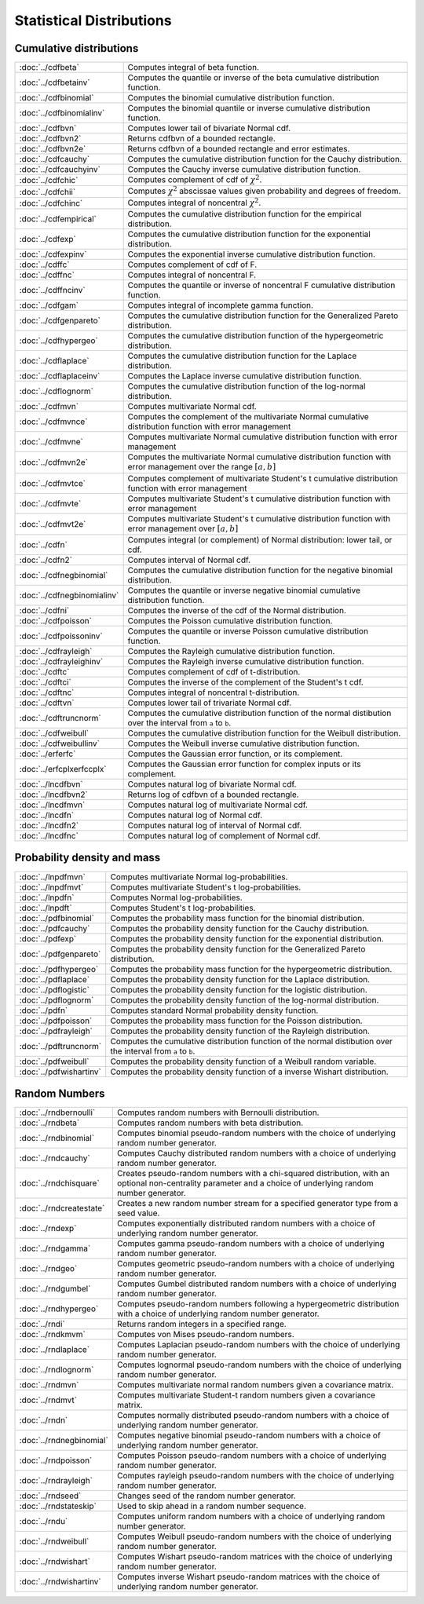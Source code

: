 
Statistical Distributions
================================

Cumulative distributions
------------------------------

============================       ===========================================
:doc:`../cdfbeta`                  Computes integral of beta function.
:doc:`../cdfbetainv`               Computes the quantile or inverse of the beta cumulative distribution function.
:doc:`../cdfbinomial`              Computes the binomial cumulative distribution function.
:doc:`../cdfbinomialinv`           Computes the binomial quantile or inverse cumulative distribution function.
:doc:`../cdfbvn`                   Computes lower tail of bivariate Normal cdf.
:doc:`../cdfbvn2`                  Returns cdfbvn of a bounded rectangle.
:doc:`../cdfbvn2e`                 Returns cdfbvn of a bounded rectangle and error estimates.
:doc:`../cdfcauchy`                Computes the cumulative distribution function for the Cauchy distribution.
:doc:`../cdfcauchyinv`             Computes the Cauchy inverse cumulative distribution function.
:doc:`../cdfchic`                  Computes complement of cdf of :math:`\chi^2`.
:doc:`../cdfchii`                  Computes :math:`\chi^2` abscissae values given probability and degrees of freedom.
:doc:`../cdfchinc`                 Computes integral of noncentral :math:`\chi^2`.
:doc:`../cdfempirical`             Computes the cumulative distribution function for the empirical distribution.
:doc:`../cdfexp`                   Computes the cumulative distribution function for the exponential distribution.
:doc:`../cdfexpinv`                Computes the exponential inverse cumulative distribution function.
:doc:`../cdffc`                    Computes complement of cdf of F.
:doc:`../cdffnc`                   Computes integral of noncentral F.
:doc:`../cdffncinv`                Computes the quantile or inverse of noncentral F cumulative distribution function.
:doc:`../cdfgam`                   Computes integral of incomplete gamma function.
:doc:`../cdfgenpareto`             Computes the cumulative distribution function for the Generalized Pareto distribution.
:doc:`../cdfhypergeo`              Computes the cumulative distribution function of the hypergeometric distribution.
:doc:`../cdflaplace`               Computes the cumulative distribution function for the Laplace distribution.
:doc:`../cdflaplaceinv`            Computes the Laplace inverse cumulative distribution function.
:doc:`../cdflognorm`               Computes the cumulative distribution function of the log-normal distribution.
:doc:`../cdfmvn`                   Computes multivariate Normal cdf.
:doc:`../cdfmvnce`                 Computes the complement of the multivariate Normal cumulative distribution function with error management
:doc:`../cdfmvne`                  Computes multivariate Normal cumulative distribution function with error management
:doc:`../cdfmvn2e`                 Computes the multivariate Normal cumulative distribution function with error management over the range :math:`[a,b]`
:doc:`../cdfmvtce`                 Computes complement of multivariate Student's t cumulative distribution function with error management
:doc:`../cdfmvte`                  Computes multivariate Student's t cumulative distribution function with error management
:doc:`../cdfmvt2e`                 Computes multivariate Student's t cumulative distribution function with error management over :math:`[a,b]`
:doc:`../cdfn`                     Computes integral (or complement) of Normal distribution: lower tail, or cdf.
:doc:`../cdfn2`                    Computes interval of Normal cdf.
:doc:`../cdfnegbinomial`           Computes the cumulative distribution function for the negative binomial distribution.
:doc:`../cdfnegbinomialinv`        Computes the quantile or inverse negative binomial cumulative distribution function.
:doc:`../cdfni`                    Computes the inverse of the cdf of the Normal distribution.
:doc:`../cdfpoisson`               Computes the Poisson cumulative distribution function.
:doc:`../cdfpoissoninv`            Computes the quantile or inverse Poisson cumulative distribution function.
:doc:`../cdfrayleigh`              Computes the Rayleigh cumulative distribution function.
:doc:`../cdfrayleighinv`           Computes the Rayleigh inverse cumulative distribution function.
:doc:`../cdftc`                    Computes complement of cdf of t-distribution.
:doc:`../cdftci`                   Computes the inverse of the complement of the Student's t cdf.
:doc:`../cdftnc`                   Computes integral of noncentral t-distribution.
:doc:`../cdftvn`                   Computes lower tail of trivariate Normal cdf.
:doc:`../cdftruncnorm`             Computes the cumulative distribution function of the normal distibution over the interval from ``a`` to ``b``.
:doc:`../cdfweibull`               Computes the cumulative distribution function for the Weibull distribution.
:doc:`../cdfweibullinv`            Computes the Weibull inverse cumulative distribution function.
:doc:`../erferfc`                  Computes the Gaussian error function, or its complement.
:doc:`../erfcplxerfccplx`          Computes the Gaussian error function for complex inputs or its complement.
:doc:`../lncdfbvn`                 Computes natural log of bivariate Normal cdf.
:doc:`../lncdfbvn2`                Returns log of cdfbvn of a bounded rectangle.
:doc:`../lncdfmvn`                 Computes natural log of multivariate Normal cdf.
:doc:`../lncdfn`                   Computes natural log of Normal cdf.
:doc:`../lncdfn2`                  Computes natural log of interval of Normal cdf.
:doc:`../lncdfnc`                  Computes natural log of complement of Normal cdf.
============================       ===========================================


Probability density and mass
------------------------------

==========================       ===========================================
:doc:`../lnpdfmvn`                 Computes multivariate Normal log-probabilities.
:doc:`../lnpdfmvt`                 Computes multivariate Student's t log-probabilities.
:doc:`../lnpdfn`                   Computes Normal log-probabilities.
:doc:`../lnpdft`                   Computes Student's t log-probabilities.
:doc:`../pdfbinomial`              Computes the probability mass function for the binomial distribution.
:doc:`../pdfcauchy`                Computes the probability density function for the Cauchy distribution.
:doc:`../pdfexp`                   Computes the probability density function for the exponential distribution.
:doc:`../pdfgenpareto`             Computes the probability density function for the Generalized Pareto distribution.
:doc:`../pdfhypergeo`              Computes the probability mass function for the hypergeometric distribution.
:doc:`../pdflaplace`               Computes the probability density function for the Laplace distribution.
:doc:`../pdflogistic`              Computes the probability density function for the logistic distribution.
:doc:`../pdflognorm`               Computes the probability density function of the log-normal distribution.
:doc:`../pdfn`                     Computes standard Normal probability density function.
:doc:`../pdfpoisson`               Computes the probability mass function for the Poisson distribution.
:doc:`../pdfrayleigh`              Computes the probability density function of the Rayleigh distribution.
:doc:`../pdftruncnorm`             Computes the cumulative distribution function of the normal distibution over the interval from ``a`` to ``b``.
:doc:`../pdfweibull`               Computes the probability density function of a Weibull random variable.
:doc:`../pdfwishartinv`            Computes the probability density function of a inverse Wishart distribution.
==========================       ===========================================

Random Numbers
----------------

==========================          ===========================================
:doc:`../rndbernoulli`              Computes random numbers with Bernoulli distribution.
:doc:`../rndbeta`                   Computes random numbers with beta distribution.
:doc:`../rndbinomial`               Computes binomial pseudo-random numbers with the choice of underlying random number generator.
:doc:`../rndcauchy`                 Computes Cauchy distributed random numbers with a choice of underlying random number generator.
:doc:`../rndchisquare`              Creates pseudo-random numbers with a chi-squared distribution, with an optional non-centrality parameter and a choice of underlying random number generator.
:doc:`../rndcreatestate`            Creates a new random number stream for a specified generator type from a seed value.
:doc:`../rndexp`                    Computes exponentially distributed random numbers with a choice of underlying random number generator.
:doc:`../rndgamma`                  Computes gamma pseudo-random numbers with a choice of underlying random number generator.
:doc:`../rndgeo`                    Computes geometric pseudo-random numbers with a choice of underlying random number generator.
:doc:`../rndgumbel`                 Computes Gumbel distributed random numbers with a choice of underlying random number generator.
:doc:`../rndhypergeo`               Computes pseudo-random numbers following a hypergeometric distribution with a choice of underlying random number generator.
:doc:`../rndi`                      Returns random integers in a specified range.
:doc:`../rndkmvm`                   Computes von Mises pseudo-random numbers.
:doc:`../rndlaplace`                Computes Laplacian pseudo-random numbers with the choice of underlying random number generator.
:doc:`../rndlognorm`                Computes lognormal pseudo-random numbers with the choice of underlying random number generator.
:doc:`../rndmvn`                    Computes multivariate normal random numbers given a covariance matrix.
:doc:`../rndmvt`                    Computes multivariate Student-t random numbers given a covariance matrix.
:doc:`../rndn`                      Computes normally distributed pseudo-random numbers with a choice of underlying random number generator.
:doc:`../rndnegbinomial`            Computes negative binomial pseudo-random numbers with a choice of underlying random number generator.
:doc:`../rndpoisson`                Computes Poisson pseudo-random numbers with a choice of underlying random number generator.
:doc:`../rndrayleigh`               Computes rayleigh pseudo-random numbers with the choice of underlying random number generator.
:doc:`../rndseed`                   Changes seed of the random number generator.
:doc:`../rndstateskip`              Used to skip ahead in a random number sequence.
:doc:`../rndu`                      Computes uniform random numbers with a choice of underlying random number generator.
:doc:`../rndweibull`                Computes Weibull pseudo-random numbers with the choice of underlying random number generator.
:doc:`../rndwishart`                Computes Wishart pseudo-random matrices with the choice of underlying random number generator.
:doc:`../rndwishartinv`             Computes inverse Wishart pseudo-random matrices with the choice of underlying random number generator.
==========================          ===========================================

